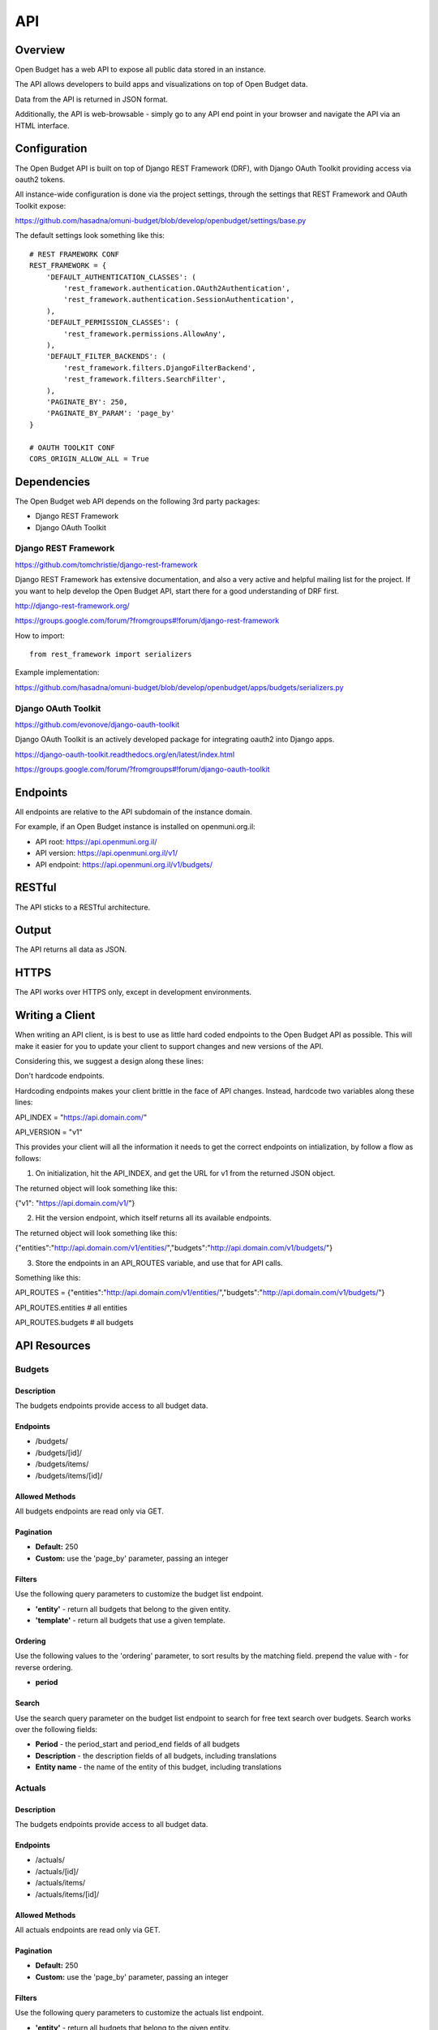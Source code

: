 API
===

Overview
--------

Open Budget has a web API to expose all public data stored in an instance.

The API allows developers to build apps and visualizations on top of Open Budget data.

Data from the API is returned in JSON format.

Additionally, the API is web-browsable - simply go to any API end point in your browser and navigate the API via an HTML interface.

Configuration
-------------

The Open Budget API is built on top of Django REST Framework (DRF), with Django OAuth Toolkit providing access via oauth2 tokens.

All instance-wide configuration is done via the project settings, through the settings that REST Framework and OAuth Toolkit expose:

https://github.com/hasadna/omuni-budget/blob/develop/openbudget/settings/base.py

The default settings look something like this::

    # REST FRAMEWORK CONF
    REST_FRAMEWORK = {
        'DEFAULT_AUTHENTICATION_CLASSES': (
            'rest_framework.authentication.OAuth2Authentication',
            'rest_framework.authentication.SessionAuthentication',
        ),
        'DEFAULT_PERMISSION_CLASSES': (
            'rest_framework.permissions.AllowAny',
        ),
        'DEFAULT_FILTER_BACKENDS': (
            'rest_framework.filters.DjangoFilterBackend',
            'rest_framework.filters.SearchFilter',
        ),
        'PAGINATE_BY': 250,
        'PAGINATE_BY_PARAM': 'page_by'
    }

    # OAUTH TOOLKIT CONF
    CORS_ORIGIN_ALLOW_ALL = True

Dependencies
------------

The Open Budget web API depends on the following 3rd party packages:

* Django REST Framework
* Django OAuth Toolkit


Django REST Framework
~~~~~~~~~~~~~~~~~~~~~

https://github.com/tomchristie/django-rest-framework

Django REST Framework has extensive documentation, and also a very active and helpful mailing list for the project. If you want to help develop the Open Budget API, start there for a good understanding of DRF first.

http://django-rest-framework.org/

https://groups.google.com/forum/?fromgroups#!forum/django-rest-framework

How to import::

    from rest_framework import serializers

Example implementation:

https://github.com/hasadna/omuni-budget/blob/develop/openbudget/apps/budgets/serializers.py

Django OAuth Toolkit
~~~~~~~~~~~~~~~~~~~~


https://github.com/evonove/django-oauth-toolkit

Django OAuth Toolkit is an actively developed package for integrating oauth2 into Django apps.

https://django-oauth-toolkit.readthedocs.org/en/latest/index.html

https://groups.google.com/forum/?fromgroups#!forum/django-oauth-toolkit


Endpoints
---------

All endpoints are relative to the API subdomain of the instance domain.

For example, if an Open Budget instance is installed on openmuni.org.il:

* API root: https://api.openmuni.org.il/
* API version: https://api.openmuni.org.il/v1/
* API endpoint: https://api.openmuni.org.il/v1/budgets/

RESTful
-------

The API sticks to a RESTful architecture.

Output
------

The API returns all data as JSON.

HTTPS
-----

The API works over HTTPS only, except in development environments.

Writing a Client
----------------

When writing an API client, is is best to use as little hard coded endpoints to the Open Budget API as possible. This will make it easier for you to update your client to support changes and new versions of the API.

Considering this, we suggest a design along these lines:


Don't hardcode endpoints.

Hardcoding endpoints makes your client brittle in the face of API changes.
Instead, hardcode two variables along these lines:

API_INDEX = "https://api.domain.com/"

API_VERSION = "v1"

This provides your client will all the information it needs to get the correct endpoints on intialization, by follow a flow as follows:


1. On initialization, hit the API_INDEX, and get the URL for v1 from the returned JSON object.

The returned object will look something like this:

{"v1": "https://api.domain.com/v1/"}


2. Hit the version endpoint, which itself returns all its available endpoints.

The returned object will look something like this:

{"entities":"http://api.domain.com/v1/entities/","budgets":"http://api.domain.com/v1/budgets/"}


3. Store the endpoints in an API_ROUTES variable, and use that for API calls.

Something like this:

API_ROUTES = {"entities":"http://api.domain.com/v1/entities/","budgets":"http://api.domain.com/v1/budgets/"}

API_ROUTES.entities # all entities

API_ROUTES.budgets # all budgets


API Resources
-------------

Budgets
~~~~~~~

Description
+++++++++++

The budgets endpoints provide access to all budget data.

Endpoints
+++++++++

* /budgets/
* /budgets/[id]/
* /budgets/items/
* /budgets/items/[id]/

Allowed Methods
+++++++++++++++

All budgets endpoints are read only via GET.

Pagination
++++++++++

* **Default:** 250
* **Custom:** use the 'page_by' parameter, passing an integer

Filters
+++++++

Use the following query parameters to customize the budget list endpoint.

* **'entity'** - return all budgets that belong to the given entity.
* **'template'** - return all budgets that use a given template.

Ordering
++++++++

Use the following values to the 'ordering' parameter, to sort results by the matching field. prepend the value with - for reverse ordering.

* **period**

Search
++++++

Use the search query parameter on the budget list endpoint to search for free text search over budgets. Search works over the following fields:

* **Period** - the period_start and period_end fields of all budgets
* **Description** - the description fields of all budgets, including translations
* **Entity name** - the name of the entity of this budget, including translations


Actuals
~~~~~~~

Description
+++++++++++

The budgets endpoints provide access to all budget data.

Endpoints
+++++++++

* /actuals/
* /actuals/[id]/
* /actuals/items/
* /actuals/items/[id]/

Allowed Methods
+++++++++++++++

All actuals endpoints are read only via GET.

Pagination
++++++++++

* **Default:** 250
* **Custom:** use the 'page_by' parameter, passing an integer

Filters
+++++++

Use the following query parameters to customize the actuals list endpoint.

* **'entity'** - return all budgets that belong to the given entity.
* **'template'** - return all budgets that use a given template.

Search
++++++

Search works over the following fields:

* **Period** - the period_start and period_end fields of all actuals
* **Description** - the description fields of all actuals, including translations
* **Entity name** - the name of the entity of this actuals, including translations


Templates
~~~~~~~~~

Description
+++++++++++

The templates endpoints provide access to all template data.

Endpoints
+++++++++

* /templates/
* /templates/[id]/
* /templates/nodes/
* /templates/nodes/[id]/

Allowed Methods
+++++++++++++++

All actuals endpoints are read only via GET.

Pagination
++++++++++

* **Default:** 250
* **Custom:** use the 'page_by' parameter, passing an integer

Filters
+++++++

Use the following query parameters to customize the template list endpoint.

* **'divisions'** - return all budgets that belong to the given entity.
* **'budgets'** - return the template used by a given budget.
* **'actuals'** - return the template used by a given actual.

Search
++++++

Search works over the following fields:

* **Name** - the name fields of all templates, including translations
* **Description** - the description fields of all templates, including translations


Entities
~~~~~~~~

Description
+++++++++++

The entities endpoints provide access to all entity data.

Endpoints
+++++++++

* /entities/
* /entities/[id]/

Allowed Methods
+++++++++++++++

All entities endpoints are read only via GET.

Pagination
++++++++++

* **Default:** 250
* **Custom:** use the 'page_by' parameter, passing an integer

Filters
+++++++

Use the following query parameters to customize the entity list endpoint.

* **'division__budgeting'** - return all entities that are potentially budgeting.
* **'parent'** - return all children entities of the given parent.

Search
++++++

Search works over the following fields:

* **Name** - the name fields of all templates, including translations
* **Description** - the description fields of all templates, including translations

Divisions
~~~~~~~~~

Description
+++++++++++

The divisions endpoints provide access to all division data.

Endpoints
+++++++++

* /divisions/
* /divisions/[id]/

Allowed Methods
+++++++++++++++

All entities endpoints are read only via GET.

Pagination
++++++++++

* **Default:** 250
* **Custom:** use the 'page_by' parameter, passing an integer

Filters
+++++++

Use the following query parameters to customize the division list endpoint.

* **'budgeting'** - return all divisions that are budgeting divisions.
* **'index'** - return all divisions of the given index.

Search
++++++

Search works over the following fields:

* **Name** - the name fields of all divisions, including translations

Domains
~~~~~~~

Description
+++++++++++

The domains endpoints provide access to all domain data.

Endpoints
+++++++++

* /domains/
* /domains/[id]/

Allowed Methods
+++++++++++++++

All domains endpoints are read only via GET.

Pagination
++++++++++

* **Default:** 250
* **Custom:** use the 'page_by' parameter, passing an integer

Filters
+++++++

Not applicable at present.

Search
++++++

Search works over the following fields:

* **Name** - the name fields of all divisions, including translations


Contexts
~~~~~~~~

Description
+++++++++++

The contexts endpoints provide access to all context data.

Endpoints
+++++++++

* /contexts/
* /contexts/[id]/

Allowed Methods
+++++++++++++++

All contexts endpoints are read only via GET.

Pagination
++++++++++

* **Default:** 250
* **Custom:** use the 'page_by' parameter, passing an integer

Filters
+++++++

Use the following query parameters to customize the contexts list endpoint.

* **'entity'** - return all contexts of a given entity.

Search
++++++

Not applicable at present.

Comments
~~~~~~~~

Description
+++++++++++

The comments endpoints provide access to all comments data.

Endpoints
+++++++++

* /comments/
* /comments/[id]/

Allowed Methods
+++++++++++++++

Comments can be created by posting to the list endpoint.

All other comments endpoints are read only via GET.

Pagination
++++++++++

* **Default:** 250
* **Custom:** use the 'page_by' parameter, passing an integer

Filters
+++++++

Use the following query parameters to customize the comments list endpoint.

* **'model'** - return all comments on a given model. Current possible values are budget_item and actual_item

Search
++++++

Search works over the following fields:

* **Comment** - the comment fields of all comments.

Projects
~~~~~~~~

Description
+++++++++++

The projects endpoints provide access to all project data.

Endpoints
+++++++++

* /projects/
* /projects/[id]/

Allowed Methods
+++++++++++++++

Projects can be created by posting to the list endpoint.

Only authenticated users can create a project.

Projects can be viewed, updated and deleted from the project detail endpoint.

Only authenticated project owners have permission to update or delete an existing project.

Pagination
++++++++++

* **Default:** 250
* **Custom:** use the 'page_by' parameter, passing an integer

Filters
+++++++

Use the following query parameters to customize the comments list endpoint.

* **'author'** - return all projects by a given author.

Search
++++++

Search works over the following fields:

* **Name** - the name fields of all templates, including translations
* **Description** - the description fields of all templates, including translations
